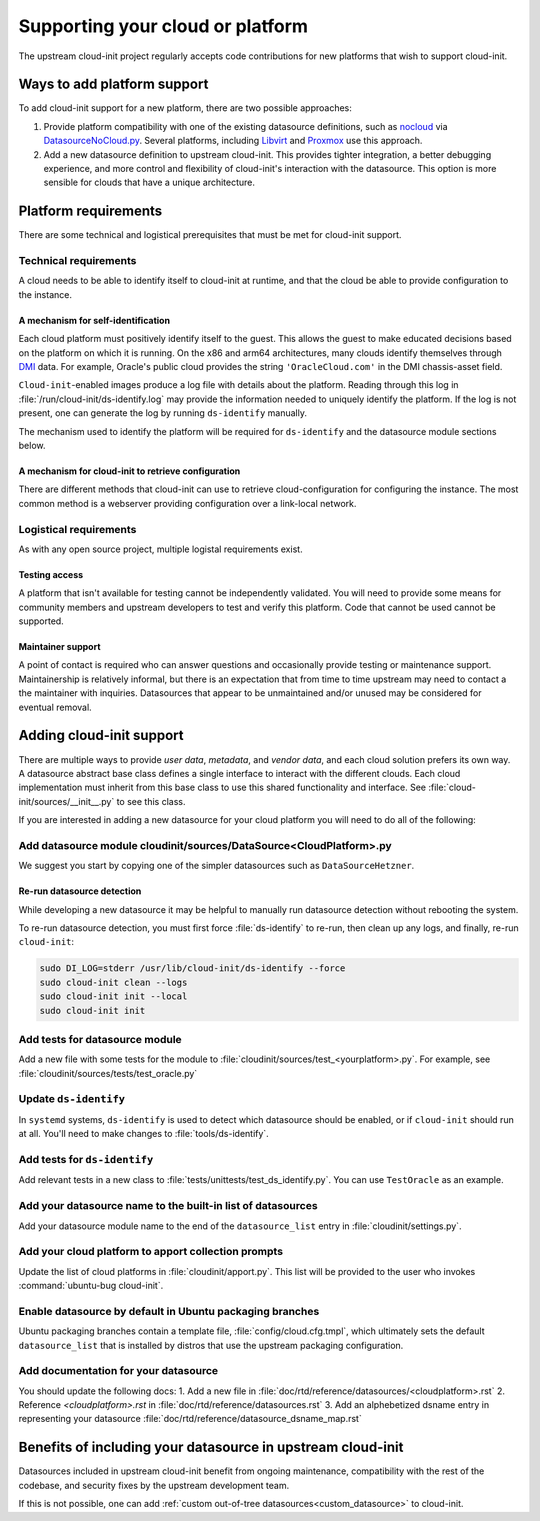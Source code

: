 .. _datasource_creation:

Supporting your cloud or platform
*********************************

The upstream cloud-init project regularly accepts code contributions for new
platforms that wish to support cloud-init.

Ways to add platform support
============================

To add cloud-init support for a new platform, there are two possible
approaches:

1. Provide platform compatibility with one of the existing datasource
   definitions, such as `nocloud`_ via `DatasourceNoCloud.py`_. Several
   platforms, including `Libvirt`_ and `Proxmox`_ use this approach.
2. Add a new datasource definition to upstream cloud-init. This provides
   tighter integration, a better debugging experience, and more control
   and flexibility of cloud-init's interaction with the datasource. This
   option is more sensible for clouds that have a unique architecture.

Platform requirements
=====================

There are some technical and logistical prerequisites that must be met for
cloud-init support.

Technical requirements
----------------------

A cloud needs to be able to identify itself to cloud-init at runtime, and that
the cloud be able to provide configuration to the instance.

A mechanism for self-identification
^^^^^^^^^^^^^^^^^^^^^^^^^^^^^^^^^^^

Each cloud platform must positively identify itself to the guest. This allows
the guest to make educated decisions based on the platform on which it is
running. On the x86 and arm64 architectures, many clouds identify themselves
through `DMI`_ data. For example, Oracle's public cloud provides the string
``'OracleCloud.com'`` in the DMI chassis-asset field.

``Cloud-init``-enabled images produce a log file with details about the
platform. Reading through this log in :file:`/run/cloud-init/ds-identify.log`
may provide the information needed to uniquely identify the platform.
If the log is not present, one can generate the log by running ``ds-identify``
manually.

The mechanism used to identify the platform will be required for
``ds-identify`` and the datasource module sections below.

A mechanism for cloud-init to retrieve configuration
^^^^^^^^^^^^^^^^^^^^^^^^^^^^^^^^^^^^^^^^^^^^^^^^^^^^

There are different methods that cloud-init can use to retrieve
cloud-configuration for configuring the instance. The most common method is a
webserver providing configuration over a link-local network.

Logistical requirements
-----------------------

As with any open source project, multiple logistal requirements exist.

Testing access
^^^^^^^^^^^^^^

A platform that isn't available for testing cannot be independently validated.
You will need to provide some means for community members and upstream
developers to test and verify this platform. Code that cannot be used cannot be
supported.

Maintainer support
^^^^^^^^^^^^^^^^^^

A point of contact is required who can answer questions and occasionally
provide testing or maintenance support. Maintainership is relatively informal,
but there is an expectation that from time to time upstream may need to contact
a the maintainer with inquiries. Datasources that appear to be unmaintained
and/or unused may be considered for eventual removal.

Adding cloud-init support
=========================

There are multiple ways to provide `user data`, `metadata`, and
`vendor data`, and each cloud solution prefers its own way. A datasource
abstract base class defines a single interface to interact with the different
clouds. Each cloud implementation must inherit from this base class to use this
shared functionality and interface. See :file:`cloud-init/sources/__init__.py`
to see this class.

If you are interested in adding a new datasource for your cloud platform you
will need to do all of the following:

Add datasource module cloudinit/sources/DataSource<CloudPlatform>.py
--------------------------------------------------------------------

We suggest you start by copying one of the simpler datasources
such as ``DataSourceHetzner``.

Re-run datasource detection
^^^^^^^^^^^^^^^^^^^^^^^^^^^

While developing a new datasource it may be helpful to manually run datasource
detection without rebooting the system.

To re-run datasource detection, you must first force :file:`ds-identify` to
re-run, then clean up any logs, and finally, re-run ``cloud-init``:

.. code-block:: bash

   sudo DI_LOG=stderr /usr/lib/cloud-init/ds-identify --force
   sudo cloud-init clean --logs
   sudo cloud-init init --local
   sudo cloud-init init

Add tests for datasource module
-------------------------------

Add a new file with some tests for the module to
:file:`cloudinit/sources/test_<yourplatform>.py`. For example, see
:file:`cloudinit/sources/tests/test_oracle.py`

Update ``ds-identify``
----------------------

In ``systemd`` systems, ``ds-identify`` is used to detect which datasource
should be enabled, or if ``cloud-init`` should run at all. You'll need to
make changes to :file:`tools/ds-identify`.

Add tests for ``ds-identify``
-----------------------------

Add relevant tests in a new class to
:file:`tests/unittests/test_ds_identify.py`. You can use ``TestOracle`` as
an example.

Add your datasource name to the built-in list of datasources
------------------------------------------------------------

Add your datasource module name to the end of the ``datasource_list``
entry in :file:`cloudinit/settings.py`.

Add your cloud platform to apport collection prompts
----------------------------------------------------

Update the list of cloud platforms in :file:`cloudinit/apport.py`. This list
will be provided to the user who invokes :command:`ubuntu-bug cloud-init`.

Enable datasource by default in Ubuntu packaging branches
---------------------------------------------------------

Ubuntu packaging branches contain a template file,
:file:`config/cloud.cfg.tmpl`, which ultimately sets the default
``datasource_list`` that is installed by distros that use the upstream
packaging configuration.

Add documentation for your datasource
-------------------------------------

You should update the following docs:
1. Add a new file in :file:`doc/rtd/reference/datasources/<cloudplatform>.rst`
2. Reference `<cloudplatform>.rst` in :file:`doc/rtd/reference/datasources.rst`
3. Add an alphebetized dsname entry in representing your datasource
:file:`doc/rtd/reference/datasource_dsname_map.rst`

Benefits of including your datasource in upstream cloud-init
============================================================

Datasources included in upstream cloud-init benefit from ongoing maintenance,
compatibility with the rest of the codebase, and security fixes by the upstream
development team.

If this is not possible, one can add
:ref:`custom out-of-tree datasources<custom_datasource>` to cloud-init.

.. _make-mime: https://cloudinit.readthedocs.io/en/latest/explanation/instancedata.html#storage-locations
.. _DMI: https://www.dmtf.org/sites/default/files/standards/documents/DSP0005.pdf
.. _Libvirt: https://github.com/virt-manager/virt-manager/blob/main/man/virt-install.rst#--cloud-init
.. _Proxmox: https://pve.proxmox.com/wiki/Cloud-Init_Support
.. _DatasourceNoCloud.py: https://github.com/canonical/cloud-init/blob/main/cloudinit/sources/DataSourceNoCloud.py
.. _nocloud: https://cloudinit.readthedocs.io/en/latest/reference/datasources/nocloud.html
